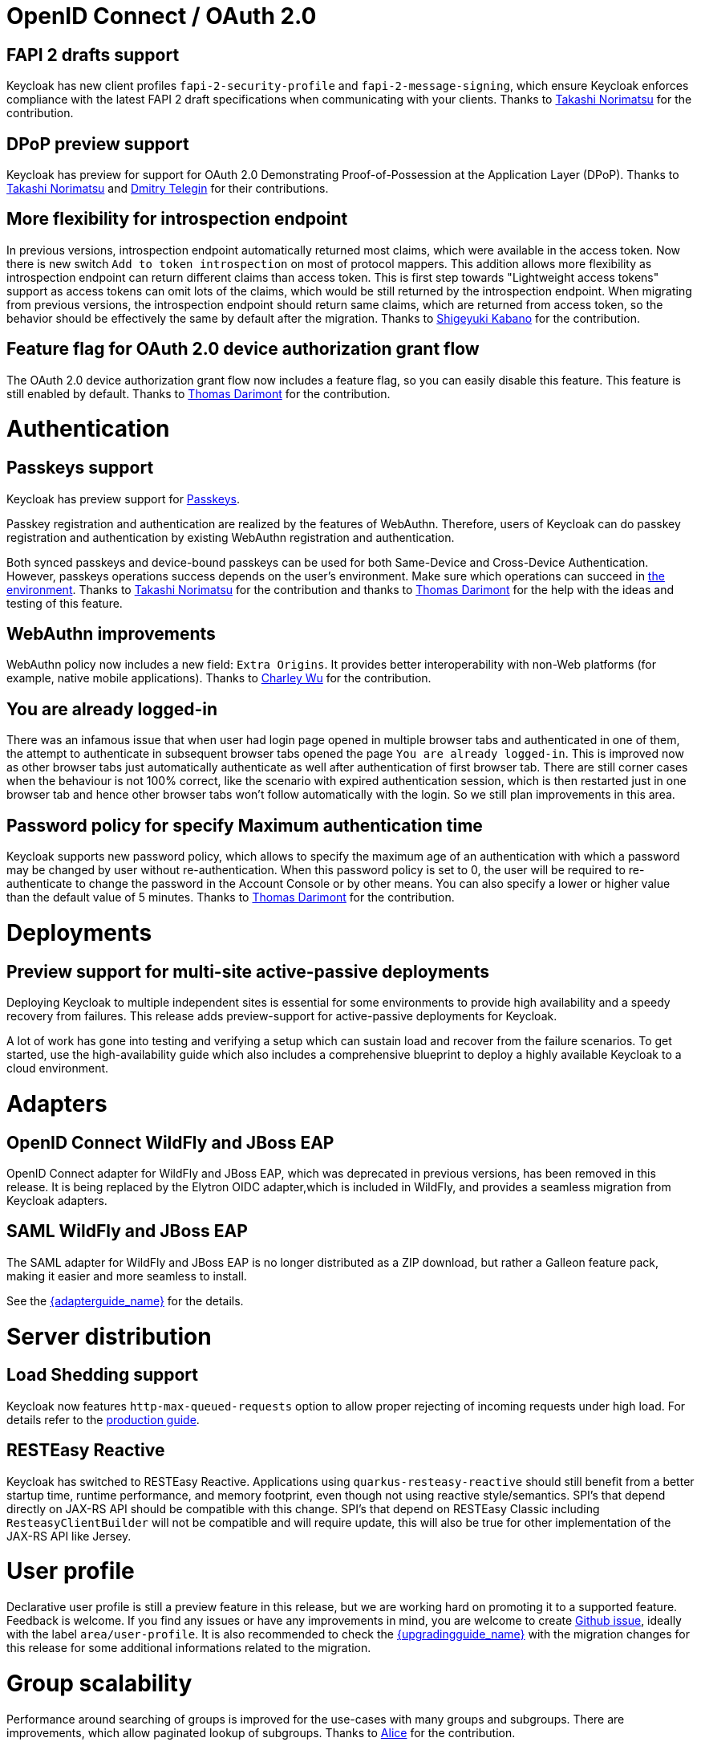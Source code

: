 = OpenID Connect / OAuth 2.0

== FAPI 2 drafts support

Keycloak has new client profiles `fapi-2-security-profile` and `fapi-2-message-signing`, which ensure Keycloak enforces compliance with
the latest FAPI 2 draft specifications when communicating with your clients. Thanks to https://github.com/tnorimat[Takashi Norimatsu] for the contribution.

== DPoP preview support

Keycloak has preview for support for OAuth 2.0 Demonstrating Proof-of-Possession at the Application Layer (DPoP). Thanks to
https://github.com/tnorimat[Takashi Norimatsu] and https://github.com/dteleguin[Dmitry Telegin] for their contributions.

== More flexibility for introspection endpoint

In previous versions, introspection endpoint  automatically returned most claims, which were available in the access token. Now there is new
switch `Add to token introspection` on most of protocol mappers. This addition allows more flexibility as introspection endpoint can return different
claims than access token. This is first step towards "Lightweight access tokens" support as access tokens can omit lots of the claims, which would be still returned
by the introspection endpoint. When migrating from previous versions, the introspection endpoint should return same claims, which are returned from access token,
so the behavior should be effectively the same by default after the migration. Thanks to https://github.com/skabano[Shigeyuki Kabano] for the contribution.

== Feature flag for OAuth 2.0 device authorization grant flow

The OAuth 2.0 device authorization grant flow now includes a feature flag, so you can easily disable this feature. This feature is still enabled by default.
Thanks to https://github.com/thomasdarimont[Thomas Darimont] for the contribution.


= Authentication

== Passkeys support

Keycloak has preview support for https://fidoalliance.org/passkeys/[Passkeys].

Passkey registration and authentication are realized by the features of WebAuthn.
Therefore, users of Keycloak can do passkey registration and authentication by existing WebAuthn registration and authentication.

Both synced passkeys and device-bound passkeys can be used for both Same-Device and Cross-Device Authentication.
However, passkeys operations success depends on the user's environment. Make sure which operations can succeed in https://passkeys.dev/device-support/[the environment].
Thanks to https://github.com/tnorimat[Takashi Norimatsu] for the contribution and thanks to https://github.com/thomasdarimont[Thomas Darimont] for the help with the
ideas and testing of this feature.

== WebAuthn improvements

WebAuthn policy now includes a new field: `Extra Origins`.  It provides better interoperability with non-Web platforms (for example, native mobile applications).
Thanks to https://github.com/akunzai[Charley Wu] for the contribution.

== You are already logged-in

There was an infamous issue that when user had login page opened in multiple browser tabs and authenticated in one of them,
the attempt to authenticate in subsequent browser tabs opened the page `You are already logged-in`. This is improved now as
other browser tabs just automatically authenticate as well after authentication of first browser tab. There are still
corner cases when the behaviour is not 100% correct, like the scenario with expired authentication session, which is then
restarted just in one browser tab and hence other browser tabs won't follow automatically with the login.
So we still plan improvements in this area.

== Password policy for specify Maximum authentication time

Keycloak supports new password policy, which allows to specify the maximum age of an authentication with which a password may be changed by user without re-authentication.
When this password policy is set to 0, the user will be required to re-authenticate to change the  password in the Account Console or by other means.
You can also specify a lower or higher value than the default value of 5 minutes. Thanks to https://github.com/thomasdarimont[Thomas Darimont] for the contribution.


= Deployments

== Preview support for multi-site active-passive deployments

Deploying Keycloak to multiple independent sites is essential for some environments to provide high availability and a speedy recovery from failures.
This release adds preview-support for active-passive deployments for Keycloak.

A lot of work has gone into testing and verifying a setup which can sustain load and recover from the failure scenarios.
To get started, use the high-availability guide which also includes a comprehensive blueprint to deploy a highly available Keycloak to a cloud environment.


= Adapters

== OpenID Connect WildFly and JBoss EAP

OpenID Connect adapter for WildFly and JBoss EAP, which was deprecated in previous versions, has been removed in this release.
It is being replaced by the Elytron OIDC adapter,which is included in WildFly, and provides a seamless migration from
Keycloak adapters.

== SAML WildFly and JBoss EAP

The SAML adapter for WildFly and JBoss EAP is no longer distributed as a ZIP download, but rather a Galleon feature pack,
making it easier and more seamless to install.

See the link:{adapterguide_link}[{adapterguide_name}] for the details.


= Server distribution

== Load Shedding support

Keycloak now features `http-max-queued-requests` option to allow proper rejecting of incoming requests under high load.
For details refer to the https://www.keycloak.org/server/configuration-production[production guide].

== RESTEasy Reactive

Keycloak has switched to RESTEasy Reactive. Applications using `quarkus-resteasy-reactive` should still benefit from a better startup time, runtime performance, and memory footprint, even though not using reactive style/semantics. SPI's that depend directly on JAX-RS API should be compatible with this change. SPI's that depend on RESTEasy Classic including `ResteasyClientBuilder` will not be compatible and will require update, this will also be true for other implementation of the JAX-RS API like Jersey.


= User profile

Declarative user profile is still a preview feature in this release, but we are working hard on promoting it to a supported feature. Feedback is welcome.
If you find any issues or have any improvements in mind,  you are welcome to create https://github.com/keycloak/keycloak/issues/new/choose[Github issue],
ideally with the label `area/user-profile`. It is also recommended to check the link:{upgradingguide_link}[{upgradingguide_name}]  with the migration changes for this
release for some additional informations related to the migration.


= Group scalability

Performance around searching of groups is improved for the use-cases with many groups and subgroups. There are improvements, which allow
paginated lookup of subgroups. Thanks to https://github.com/alice-wondered[Alice] for the contribution.


= Themes

== Localization files for themes default to UTF-8 encoding

Message properties files for themes are now read in UTF-8 encoding, with an automatic fallback to ISO-8859-1 encoding.

See the migration guide for more details.


= Storage

== Removal of the Map Store

The Map Store has been an experimental feature in previous releases.
Starting with this release, it is removed and users should continue to use the current JPA store.
See the migration guide for details.
